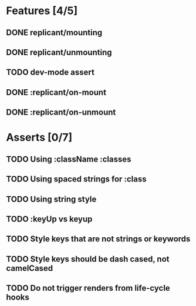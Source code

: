* Features [4/5]
** DONE replicant/mounting
** DONE replicant/unmounting
** TODO dev-mode assert
** DONE :replicant/on-mount
** DONE :replicant/on-unmount
* Asserts [0/7]
** TODO Using :className :classes
** TODO Using spaced strings for :class
** TODO Using string style
** TODO :keyUp vs keyup
** TODO Style keys that are not strings or keywords
** TODO Style keys should be dash cased, not camelCased
** TODO Do not trigger renders from life-cycle hooks

